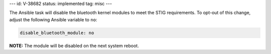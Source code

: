 ---
id: V-38682
status: implemented
tag: misc
---

The Ansible task will disable the bluetooth kernel modules to meet the STIG
requirements. To opt-out of this change, adjust the following Ansible variable
to ``no``:

.. code-block:: yaml

    disable_bluetooth_module: no

**NOTE:** The module will be disabled on the next system reboot.
